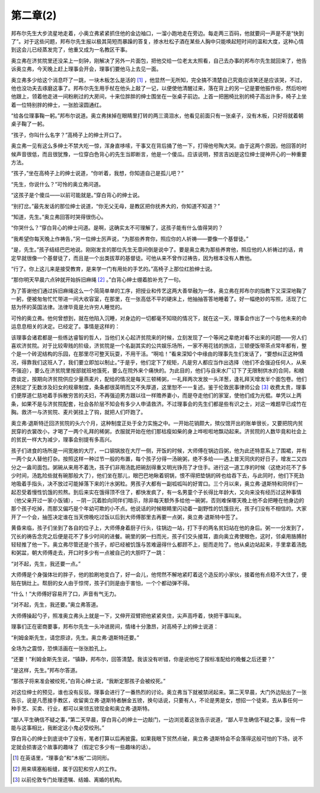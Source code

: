 第二章(2)
============

邦布尔先生大步流星地走着，小奥立弗紧紧抓住他的金边袖口，一溜小跑地走在旁边。每走两三百码，他就要问一声是不是“快到了”。对于这些问题，邦布尔先生报以极其简短而暴躁的答复，掺水杜松子酒在某些人胸中只能唤起短时间的温和大度，这种心情到这会儿已经蒸发完了，他重又成为一名教区干事。

奥立弗在济贫院里还没呆上一刻钟，刚解决了另外一片面包，把他交给一位老太太照看，自己去办事的邦布尔先生就回来了，他告诉奥立弗，今天晚上赶上理事会开会，理事们要他马上去见一面。

奥立弗多少给这个消息吓了一跳，一块木板怎么是活的 [#]_ ，他显然一无所知，完全搞不清楚自己究竟应该笑还是应该哭，不过，他也没功夫去琢磨这事了。邦布尔先生用手杖在他头上敲了一记，以便使他清醒过来，落在背上的另一记是要他振作些，然后吩咐他跟上，领着他走进一间粉刷过的大房间，十来位胖胖的绅士围坐在一张桌子前边。上首一把圈椅比别的椅子高出许多，椅子上坐着一位特别胖的绅士，一张脸滚圆通红。


“给各位理事鞠一躬。”邦布尔说道。奥立弗抹掉在眼睛里打转的两三滴泪水，他看见前面只有一张桌子，没有木板，只好将就着朝桌子鞠了一躬。

“孩子，你叫什么名字？”高椅子上的绅士开口了。

奥立弗一见有这么多绅士不禁大吃一惊，浑身直哆嗦，干事又在背后捅了他一下，打得他号陶大哭。由于这两个原因，他回答的时候声音很低，而且很犹豫，一位穿白色背心的先生当即断言，他是一个傻瓜。应该说明，预言吉凶是这位绅士提神开心的一种重要方法。

“孩子，”坐在高椅子上的绅士说道，“你听着，我想，你知道自己是孤儿吧？”

“先生，你说什么？”可怜的奥立弗问道。

“这孩子是个傻瓜——以前可能就是。”穿白背心的绅士说。

“别打岔。”最先发话的那位绅士说道，“你无父无母，是教区把你抚养大的，你知道不知道？”

“知道，先生。”奥立弗回答时哭得很伤心。

“你哭什么？”穿白背心的绅士问道。是啊，这确实太不可理解了，这孩子能有什么值得哭的？

“我希望你每天晚上作祷告，”另一位绅士厉声说，“为那些养育你，照应你的人祈祷——要像一个基督徒。”

“是，先生。”孩子结结巴巴地说。刚刚发言的那位先生无意间倒是说中了。要是奥立弗为那些养育他，照应他的人祈祷过的话，肯定早就很像一个基督徒了，而且是一个出类拔萃的基督徒。可他从来不曾作过祷告，因为根本没有人教他。

“行了。你上这儿来是接受教育，是来学一门有用处的手艺的。”高椅子上那位红脸绅士说。

“那你明天早晨六点钟就开始拆旧麻绳 [#]_ 。”白背心绅士绷着脸补充了一句。


为了答谢他们通过拆旧麻绳这么一个简简单单的工序，把授业和传艺这两大善举融为一体，奥立弗在邦布尔的指教下又深深地鞠了一躬，便被匆匆忙忙带进一间大收容室，在那里，在一张高低不平的硬床上，他抽抽答答地睡着了。好一幅绝妙的写照，活现了仁慈为怀的英国法律。法律毕竟是允许穷人睡觉的。

可怜的奥立弗。他何曾想到，就在他陷入沉睡，对身边的一切都毫不知晓的情况下，就在这一天，理事会作出了一个与他未来的命运息息相关的决定。已经定了。事情是这样的：

该理事会诸君都是一些练达睿智的哲人，当他们关心起济贫院来的时候，立刻发现了一个等闲之辈绝对看不出来的问题——穷人们喜欢济贫院。对于比较卑贱的阶级，济贫院是一个名副其实的公共娱乐场所，一家不用花钱的旅店，三顿便饭带茶点常年都有，整个是一个砖泥结构的乐园，在那里尽可整天玩耍，不用干活。“啊哈！”看来深知个中缘由的理事先生们发话了，“要想纠正这种情况，得靠我们这班人了，我们要立即加以制止。”于是乎，他们定下了规矩，凡是穷人都应当作出选择（他们不会强迫任何人，从来不强迫），要么在济贫院里按部就班地饿死，要么在院外来个痛快的。为此目的，他们与自来水厂订下了无限制供水的合同，和粮商谈定，按期向济贫院供应少量燕麦片，配给的情况是每天三顿稀粥，一礼拜两次发放一头洋葱，逢礼拜天增发半个面包卷。他们还制定了无数涉及妇女的规章制度，条条都很英明而又不失厚道，这里恕不一一复述。鉴于伦敦民事律师公会 [#]_ 收费太贵，理事们便厚道仁慈地着手拆散穷苦的夫妇，不再强迫男方跟以往一样赡养妻小，而是夺走他们的家室，使他们成为光棍。单凭以上两条，如果不是与济贫院配套，社会各阶层不知会有多少人申请救济。不过理事会的先生们都是些有识之士，对这一难题早已成竹在胸。救济一与济贫院、麦片粥挂上了钩，就把人们吓跑了。


奥立弗·退斯特迁回济贫院的头六个月，这种制度正处于全力实施之中。一开始花销颇大，殡仪馆开出的账单很长，又要把院内贫民穿的衣裳改小，才喝了一两个礼拜的稀粥，衣服就开始在他们那枯瘦如柴的身上哗啦啦地飘动起来。济贫院的人数毕竟和社会上的贫民一样大为减少，理事会别提有多高兴。

孩子们进食的场所是一间宽敞的大厅，一口钢锅放在大厅一侧，开饭的时候，大师傅在锅边舀粥，他为此还特意系上了围裙，并有一两个女人替他打杂。按照这样一种过节一般的布置，每个孩子分得一汤碗粥，绝不多给——遇上普天同庆的好日子，增发二又四分之一盎司面包。粥碗从来用不着洗，孩子们非用汤匙把碗刮得重又明光铮亮了才住手。进行这一道工序的时候（这绝对花不了多少时间，汤匙险些就有碗那般大了），他们坐在那儿，眼巴巴地瞅着铜锅，恨不得把垫锅的砖也给吞下去，与此同时，他们下死劲地吸着手指头，决不放过可能掉落下来的汁水粥粒。男孩子大都有一副呱呱叫的好胃口。三个月以来，奥立弗·退斯特和同伴们一起忍受着慢性饥饿的煎熬。到后来实在饿得顶不住了，都快发疯了，有一名男童个子长得比年龄大，又向来没有经历过这种事情（他父亲开过一家小饭铺），－阴－沉着脸向同伴们暗示，除非每天额外多给他一碗粥，否则难保哪天晚上他不会把睡在他身边的那个孩子吃掉，而那又偏巧是个年幼可欺的小不点。他说话的时候眼睛里闪动着一副野性的饥饿目光，孩子们没有不相信的。大家开了一个会，抽签决定谁在当天傍晚吃过饭以后到大师傅那里去再要一点粥，奥立弗·退斯特中签了。

黄昏来临，孩子们坐到了各自的位子上，大师傅身着厨子行头，往锅边一站，打下手的两名贫妇站在他的身后。粥一一分发到了，冗长的祷告念完之后便是花不了多少时间的进餐。碗里的粥一扫而光，孩子们交头接耳，直向奥立弗使眼色，这时，邻桌用胳膊肘轻轻推了他一下。奥立弗尽管还是个孩子，却已经被饥饿与苦难逼得什么都顾不上，挺而走险了。他从桌边站起来，手里拿着汤匙和粥盆，朝大师傅走去，开口时多少有一点被自己的大胆吓了一跳：

“对不起，先生，我还要一点。”

大师傅是个身强体壮的胖子，他的脸刷地变白了，好一会儿，他愕然不解地紧盯着这个造反的小家伙，接着他有点稳不大住了，便贴在锅灶上。帮厨的女人由于惊愕，孩子们则是由于害怕，一个个都动弹不得。

“什么！”大师傅好容易开了口，声音有气无力。

“对不起，先生，我还要。”奥立弗答道。

大师傅操起勺子，照准奥立弗头上就是一下，又伸开双臂把他紧紧夹住，尖声高呼着，快把干事叫来。

理事们正在密商要事，邦布尔先生一头冲进房间，情绪十分激昂，对高椅子上的绅士说道：

“利姆金斯先生，请您原谅，先生。奥立弗·退斯特还要。”

全场为之震惊，恐惧活画在一张张脸孔上。

“还要！”利姆金斯先生说，“镇静，邦布尔，回答清楚。我该没有听错，你是说他吃了按标准配给的晚餐之后还要？”

“是这样，先生。”邦布尔答道。

“那孩子将来准会被绞死，”白背心绅士说，“我断定那孩子会被绞死。”

对这位绅士的预见，谁也没有反驳。理事会进行了一番热烈的讨论。奥立弗当下就被禁闭起来。第二天早晨，大门外边贴出了一张告示，说是凡愿接手教区，收留奥立弗·退斯特者酬金五镑，换句话说，只要有人，不论是男是女，想招一个徒弟，去从事任何一种手艺、买卖、行业，都可以来领五镑现金和奥立弗·退斯特。

“鄙人平生确信不疑之事，”第二天早晨，穿白背心的绅士一边敲门，一边浏览着这张告示说道，“鄙人平生确信不疑之事，没有一件能与这事相比，我断定这小鬼必受绞刑。”

穿白背心的绅士到底说中了没有，笔者打算以后再披露。如果我眼下贸然点破，奥立弗·退斯特会不会落得这般可怕的下场，说不定就会损害这个故事的趣味了（假定它多少有一些趣味的话）。

.. [#] 在英语里，“理事会”和“木板”二词同形。
.. [#] 用来填塞船板缝，属于囚犯和穷人的工作。
.. [#] 以前伦敦专门处理遗嘱、结婚、离婚的机构。
